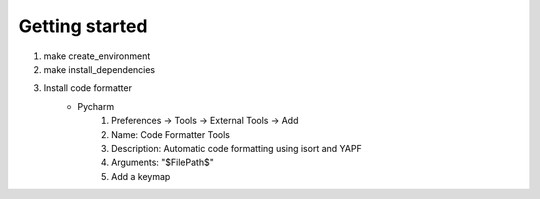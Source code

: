Getting started
===============

#. make create_environment
#. make install_dependencies
#. Install code formatter
    * Pycharm
        #. Preferences -> Tools -> External Tools -> Add
        #. Name: Code Formatter Tools
        #. Description: Automatic code formatting using isort and YAPF
        #. Arguments: "$FilePath$"
        #. Add a keymap
